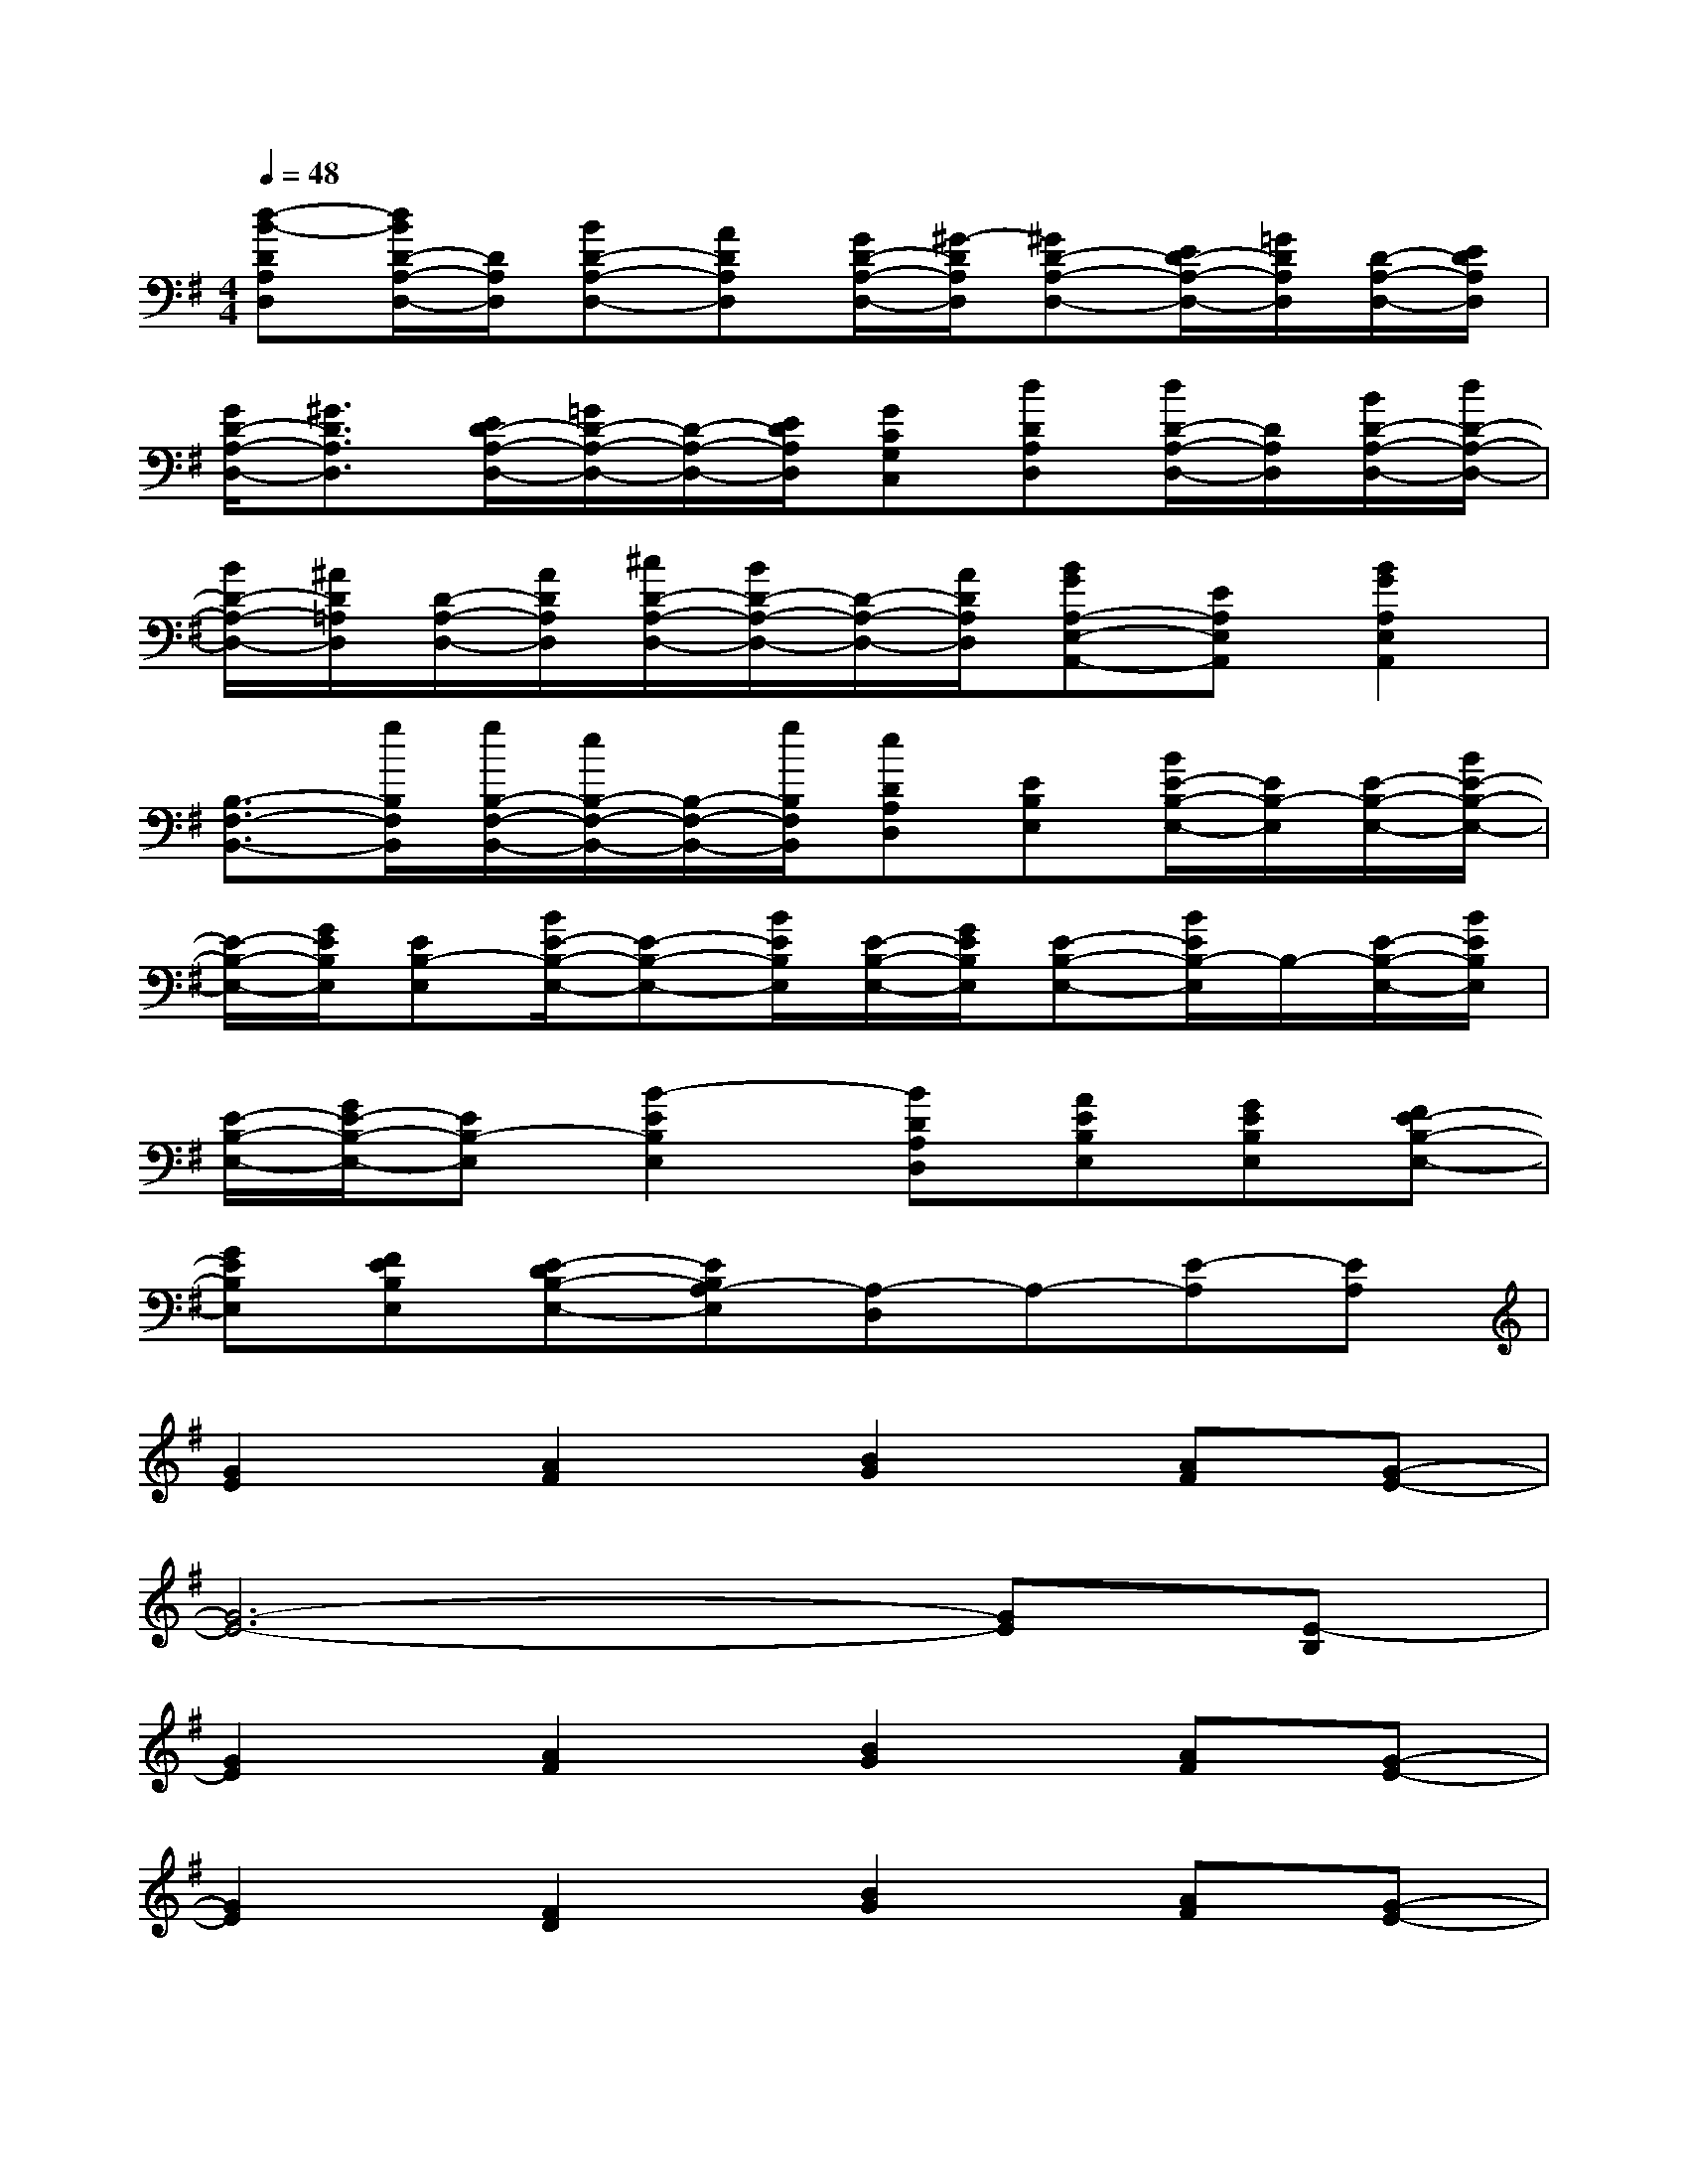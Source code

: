 X:1
T:
M:4/4
L:1/8
Q:1/4=48
K:G%1sharps
V:1
[d-B-DA,D,][d/2B/2D/2-A,/2-D,/2-][D/2A,/2D,/2][BD-A,-D,-][ADA,D,][G/2D/2-A,/2-D,/2-][^G/2-D/2A,/2D,/2][^GD-A,-D,-][E/2D/2-A,/2-D,/2-][=G/2D/2A,/2D,/2][D/2-A,/2-D,/2-][E/2D/2A,/2D,/2]|
[G/2D/2-A,/2-D,/2-][^G3/2D3/2A,3/2D,3/2][E/2D/2-A,/2-D,/2-][=G/2D/2-A,/2-D,/2-][D/2-A,/2-D,/2-][E/2D/2A,/2D,/2][GCG,C,][dDA,D,][d/2D/2-A,/2-D,/2-][D/2A,/2D,/2][B/2D/2-A,/2-D,/2-][d/2D/2-A,/2-D,/2-]|
[B/2D/2-A,/2-D,/2-][^A/2D/2=A,/2D,/2][D/2-A,/2-D,/2-][A/2D/2A,/2D,/2][^c/2D/2-A,/2-D,/2-][B/2D/2-A,/2-D,/2-][D/2-A,/2-D,/2-][A/2D/2A,/2D,/2][BGA,-E,-A,,-][EA,E,A,,][B2G2A,2E,2A,,2]|
[B,3/2-F,3/2-B,,3/2-][g/2B,/2F,/2B,,/2][g/2B,/2-F,/2-B,,/2-][e/2B,/2-F,/2-B,,/2-][B,/2-F,/2-B,,/2-][g/2B,/2F,/2B,,/2][eDA,D,][EB,E,][B/2E/2-B,/2-E,/2-][E/2B,/2-E,/2][E/2-B,/2-E,/2-][B/2E/2-B,/2-E,/2-]|
[E/2-B,/2-E,/2-][G/2E/2B,/2E,/2][EB,-E,][B/2E/2-B,/2-E,/2-][E-B,-E,-][B/2E/2B,/2E,/2][E/2-B,/2-E,/2-][G/2E/2B,/2E,/2][E-B,-E,-][B/2E/2B,/2-E,/2]B,/2-[E/2-B,/2-E,/2-][B/2E/2B,/2E,/2]|
[E/2-B,/2-E,/2-][G/2E/2-B,/2-E,/2-][EB,-E,][B2-E2B,2E,2][BDA,D,][AEB,E,][GEB,E,][FE-B,-E,-]|
[GEB,E,][FEB,E,][E-DB,-E,-][EB,A,-E,][A,-D,]A,-[E-A,][EA,]|
[G2E2][A2F2][B2G2][AF][G-E-]|
[G6-E6-][GE][E-B,]|
[G2E2][A2F2][B2G2][AF][G-E-]|
[G2E2][F2D2][B2G2][AF][G-E-]|
[G3/2E3/2]x/2[F3/2D3/2]x/2[GE]x[dA][e-B-]|
[e8-B8-]|
[e6-B6-][eB][d-A-]|
[d2A2][d2A2][d2A2]x[E-B,]|
[G2E2][A2F2][B2G2][AF][G-E-]